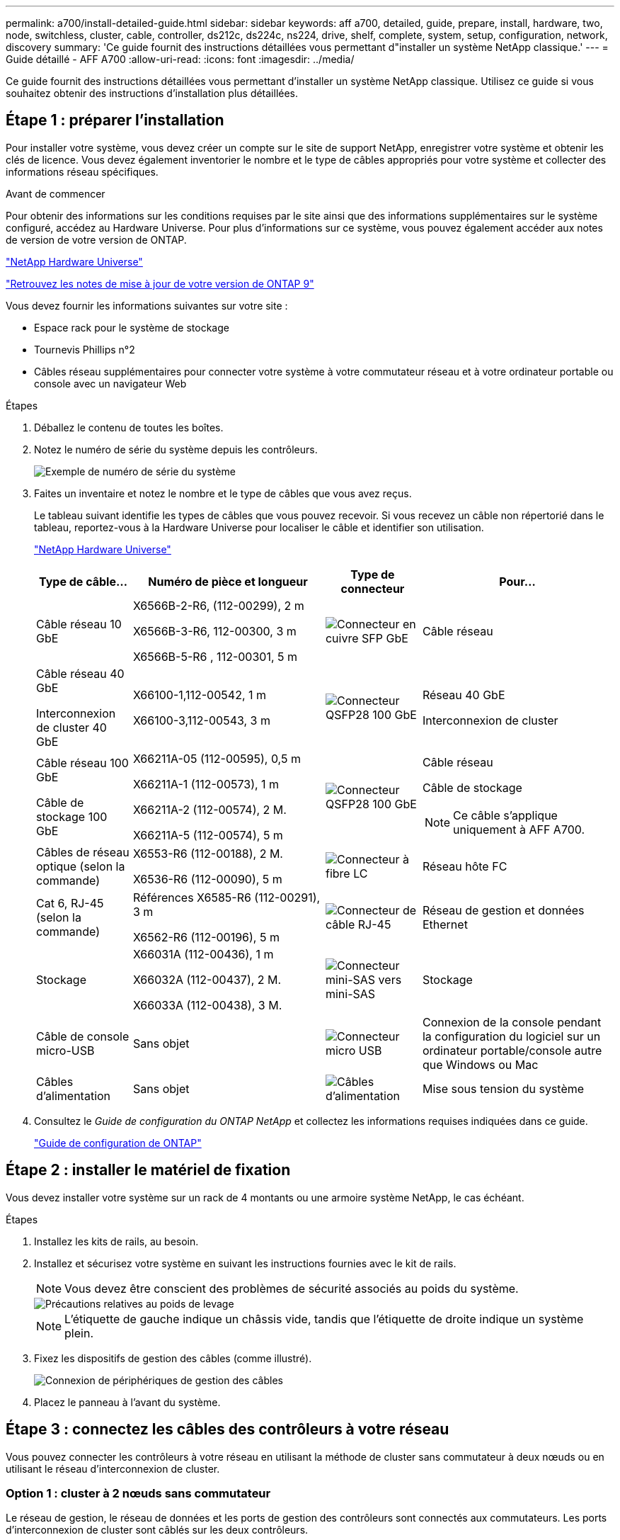 ---
permalink: a700/install-detailed-guide.html 
sidebar: sidebar 
keywords: aff a700, detailed, guide, prepare, install, hardware, two, node, switchless, cluster, cable, controller, ds212c, ds224c, ns224, drive, shelf, complete, system, setup, configuration, network, discovery 
summary: 'Ce guide fournit des instructions détaillées vous permettant d"installer un système NetApp classique.' 
---
= Guide détaillé - AFF A700
:allow-uri-read: 
:icons: font
:imagesdir: ../media/


[role="lead"]
Ce guide fournit des instructions détaillées vous permettant d'installer un système NetApp classique. Utilisez ce guide si vous souhaitez obtenir des instructions d'installation plus détaillées.



== Étape 1 : préparer l'installation

Pour installer votre système, vous devez créer un compte sur le site de support NetApp, enregistrer votre système et obtenir les clés de licence. Vous devez également inventorier le nombre et le type de câbles appropriés pour votre système et collecter des informations réseau spécifiques.

.Avant de commencer
Pour obtenir des informations sur les conditions requises par le site ainsi que des informations supplémentaires sur le système configuré, accédez au Hardware Universe. Pour plus d'informations sur ce système, vous pouvez également accéder aux notes de version de votre version de ONTAP.

https://hwu.netapp.com["NetApp Hardware Universe"]

http://mysupport.netapp.com/documentation/productlibrary/index.html?productID=62286["Retrouvez les notes de mise à jour de votre version de ONTAP 9"]

Vous devez fournir les informations suivantes sur votre site :

* Espace rack pour le système de stockage
* Tournevis Phillips n°2
* Câbles réseau supplémentaires pour connecter votre système à votre commutateur réseau et à votre ordinateur portable ou console avec un navigateur Web


.Étapes
. Déballez le contenu de toutes les boîtes.
. Notez le numéro de série du système depuis les contrôleurs.
+
image::../media/drw_ssn_label.png[Exemple de numéro de série du système]

. Faites un inventaire et notez le nombre et le type de câbles que vous avez reçus.
+
Le tableau suivant identifie les types de câbles que vous pouvez recevoir. Si vous recevez un câble non répertorié dans le tableau, reportez-vous à la Hardware Universe pour localiser le câble et identifier son utilisation.

+
https://hwu.netapp.com["NetApp Hardware Universe"]

+
[cols="1,2,1,2"]
|===
| Type de câble... | Numéro de pièce et longueur | Type de connecteur | Pour... 


 a| 
Câble réseau 10 GbE
 a| 
X6566B-2-R6, (112-00299), 2 m

X6566B-3-R6, 112-00300, 3 m

X6566B-5-R6 , 112-00301, 5 m
 a| 
image:../media/oie_cable_sfp_gbe_copper.png["Connecteur en cuivre SFP GbE"]
 a| 
Câble réseau



 a| 
Câble réseau 40 GbE

Interconnexion de cluster 40 GbE
 a| 
X66100-1,112-00542, 1 m

X66100-3,112-00543, 3 m
 a| 
image:../media/oie_cable100_gbe_qsfp28.png["Connecteur QSFP28 100 GbE"]
 a| 
Réseau 40 GbE

Interconnexion de cluster



 a| 
Câble réseau 100 GbE

Câble de stockage 100 GbE
 a| 
X66211A-05 (112-00595), 0,5 m

X66211A-1 (112-00573), 1 m

X66211A-2 (112-00574), 2 M.

X66211A-5 (112-00574), 5 m
 a| 
image:../media/oie_cable100_gbe_qsfp28.png["Connecteur QSFP28 100 GbE"]
 a| 
Câble réseau

Câble de stockage


NOTE: Ce câble s'applique uniquement à AFF A700.



 a| 
Câbles de réseau optique (selon la commande)
 a| 
X6553-R6 (112-00188), 2 M.

X6536-R6 (112-00090), 5 m
 a| 
image:../media/oie_cable_fiber_lc_connector.png["Connecteur à fibre LC"]
 a| 
Réseau hôte FC



 a| 
Cat 6, RJ-45 (selon la commande)
 a| 
Références X6585-R6 (112-00291), 3 m

X6562-R6 (112-00196), 5 m
 a| 
image:../media/oie_cable_rj45.png["Connecteur de câble RJ-45"]
 a| 
Réseau de gestion et données Ethernet



 a| 
Stockage
 a| 
X66031A (112-00436), 1 m

X66032A (112-00437), 2 M.

X66033A (112-00438), 3 M.
 a| 
image:../media/oie_cable_mini_sas_hd_to_mini_sas_hd.png["Connecteur mini-SAS vers mini-SAS"]
 a| 
Stockage



 a| 
Câble de console micro-USB
 a| 
Sans objet
 a| 
image:../media/oie_cable_micro_usb.png["Connecteur micro USB"]
 a| 
Connexion de la console pendant la configuration du logiciel sur un ordinateur portable/console autre que Windows ou Mac



 a| 
Câbles d'alimentation
 a| 
Sans objet
 a| 
image:../media/oie_cable_power.png["Câbles d'alimentation"]
 a| 
Mise sous tension du système

|===
. Consultez le _Guide de configuration du ONTAP NetApp_ et collectez les informations requises indiquées dans ce guide.
+
https://library.netapp.com/ecm/ecm_download_file/ECMLP2862613["Guide de configuration de ONTAP"]





== Étape 2 : installer le matériel de fixation

Vous devez installer votre système sur un rack de 4 montants ou une armoire système NetApp, le cas échéant.

.Étapes
. Installez les kits de rails, au besoin.
. Installez et sécurisez votre système en suivant les instructions fournies avec le kit de rails.
+

NOTE: Vous devez être conscient des problèmes de sécurité associés au poids du système.

+
image::../media/drw_9000_lifting_icon.png[Précautions relatives au poids de levage]

+

NOTE: L'étiquette de gauche indique un châssis vide, tandis que l'étiquette de droite indique un système plein.

. Fixez les dispositifs de gestion des câbles (comme illustré).
+
image::../media/drw_9000_cable_management_arms.png[Connexion de périphériques de gestion des câbles]

. Placez le panneau à l'avant du système.




== Étape 3 : connectez les câbles des contrôleurs à votre réseau

Vous pouvez connecter les contrôleurs à votre réseau en utilisant la méthode de cluster sans commutateur à deux nœuds ou en utilisant le réseau d'interconnexion de cluster.



=== Option 1 : cluster à 2 nœuds sans commutateur

Le réseau de gestion, le réseau de données et les ports de gestion des contrôleurs sont connectés aux commutateurs. Les ports d'interconnexion de cluster sont câblés sur les deux contrôleurs.

Vous devez avoir contacté votre administrateur réseau pour obtenir des informations sur la connexion du système aux commutateurs.

Veillez à vérifier le sens des languettes de fixation du câble lors de l'insertion des câbles dans les orifices. Les languettes de fixation des câbles sont destinées à tous les ports de module réseau.

image::../media/oie_cable_pull_tab_up.png[Connecteur de câble avec languette de traction sur le dessus]


NOTE: Lorsque vous insérez le connecteur, vous devez le sentir en place ; si vous ne le sentez pas, retirez-le, tournez-le et réessayez.

.Étapes
. Utilisez l'animation ou l'illustration pour terminer le câblage entre les contrôleurs et les commutateurs :
+
.Animation : câblé à un cluster sans commutateur à deux nœuds
video::7a55b98a-e8b8-41d5-821f-ac5b0032ead0[panopto]
+
image::../media/drw_9000_TNSC_composite_cabling.png[Câblage composite en cluster à 2 nœuds sans commutateur]

. Accédez à <<Étape 4 : câblage des contrôleurs aux tiroirs disques>> pour obtenir les instructions de câblage du tiroir disque.




=== Option 2 : cluster commuté

Le réseau de gestion, le réseau de données et les ports de gestion des contrôleurs sont connectés aux commutateurs. Les ports d'interconnexion de cluster et haute disponibilité sont câblés sur le commutateur de cluster/haute disponibilité.

Vous devez avoir contacté votre administrateur réseau pour obtenir des informations sur la connexion du système aux commutateurs.

Veillez à vérifier le sens des languettes de fixation du câble lors de l'insertion des câbles dans les orifices. Les languettes de fixation des câbles sont destinées à tous les ports de module réseau.

image::../media/oie_cable_pull_tab_up.png[Connecteur de câble avec languette de traction sur le dessus]


NOTE: Lorsque vous insérez le connecteur, vous devez le sentir en place ; si vous ne le sentez pas, retirez-le, tournez-le et réessayez.

.Étapes
. Utilisez l'animation ou l'illustration pour terminer le câblage entre les contrôleurs et les commutateurs :
+
.Animation - câblage commuté du cluster
video::6381b3f1-4ce5-4805-bd0a-ac5b0032f51d[panopto]
+
image:../media/drw_9000_switched_cluster_cabling.png["Câblage composite de cluster commuté"]

. Accédez à <<Étape 4 : câblage des contrôleurs aux tiroirs disques>> pour obtenir les instructions de câblage du tiroir disque.




== Étape 4 : câblage des contrôleurs aux tiroirs disques

Il est possible de connecter les câbles du nouveau système aux tiroirs DS212C, DS224C ou NS224, selon qu'il s'agit d'un système AFF ou FAS.



=== Option 1 : branchement des contrôleurs aux tiroirs disques DS212C ou DS224C

Il est nécessaire de connecter le tiroir à tiroir, puis de connecter les deux contrôleurs aux tiroirs disques DS212C ou DS224C.

Les câbles sont insérés dans le tiroir disque, les languettes de retrait étant orientées vers le bas, tandis que l'autre extrémité du câble est insérée dans les modules de stockage du contrôleur, les languettes de retrait étant orientées vers le haut.

image::../media/oie_cable_pull_tab_down.png[Connecteur de câble avec languette de traction en bas]

image::../media/oie_cable_pull_tab_up.png[Connecteur de câble avec languette de traction sur le dessus]

.Étapes
. Utilisez les animations ou les illustrations suivantes pour connecter les tiroirs disques aux contrôleurs.
+

NOTE: Les exemples utilisent les étagères DS224C. Le câblage est similaire à celui d'autres tiroirs disques SAS pris en charge.

+
** Câblage des tiroirs SAS dans les systèmes FAS9000, AFF A700 et ASA AFF A700, ONTAP 9.7 et versions antérieures :
+
.Animation - stockage SAS par câble - ONTAP 9.7 et versions antérieures
video::a312e09e-df56-47b3-9b5e-ab2300477f67[panopto]


+
image:../media/SAS_storage_ONTAP_9.7_and_earlier.png["Câblage de stockage SAS pour ONTAP 9.7 et versions antérieures"]

+
** Câblage des tiroirs SAS dans FAS9000, AFF A700 et ASA AFF A700, ONTAP 9.8 et versions ultérieures :
+
.Animation - stockage SAS par câble - ONTAP 9.8 et versions ultérieures
video::61d23302-9526-4a2b-9335-ac5b0032eafd[panopto]
+
image:../media/SAS_storage_ONTAP_9.8_and_later.png["Câblage du stockage SAS pour ONTAP 9.8 et versions ultérieures"]

+

NOTE: Si vous disposez de plusieurs tiroirs disques, reportez-vous au _Guide d'installation et de câblage_ correspondant à votre type de tiroir disque.

+
link:../sas3/install-new-system.html["Installez les tiroirs et reliez-les à une nouvelle installation du système, à savoir les tiroirs dotés de modules IOM12"]

+
image:../media/Cable_shelves_new_system_IOM12_shelves.png["Câblage du système de stockage avec tiroirs SAS"]



. Accédez à <<Étape 5 : installation et configuration complètes du système>> pour terminer l'installation et la configuration du système.




=== Option 2 : branchement des contrôleurs à un seul tiroir de disques NS224 dans les systèmes AFF A700 et ASA AFF A700 exécutant ONTAP 9.8 et versions ultérieures uniquement

Vous devez connecter chaque contrôleur aux modules NSM du tiroir disque NS224 sur un système AFF A700 ou ASA AFF A700 qui exécute ONTAP 9.8 ou une version ultérieure.

* Cette tâche s'applique uniquement aux baies AFF A700 et ASA AFF A700 qui exécutent ONTAP 9.8 ou version ultérieure.
* Les systèmes doivent comporter au moins un module X91148A installé dans les logements 3 et/ou 7 pour chaque contrôleur. L'animation ou les illustrations montrent ce module installé dans les emplacements 3 et 7.
* Assurez-vous de vérifier que la flèche de l'illustration indique l'orientation correcte du connecteur de câble à languette. La languette de retrait des câbles des modules de stockage est vers le haut, tandis que les languettes de retrait des étagères sont vers le bas.
+
image::../media/oie_cable_pull_tab_up.png[Connecteur de câble avec languette de traction sur le dessus]

+
image::../media/oie_cable_pull_tab_down.png[Connecteur de câble avec languette de traction en bas]

+

NOTE: Lorsque vous insérez le connecteur, vous devez le sentir en place ; si vous ne le sentez pas, retirez-le, tournez-le et réessayez.



.Étapes
. Utilisez l'animation ou les illustrations suivantes pour raccorder vos contrôleurs avec deux modules de stockage X91148A à un seul tiroir de disque NS224, ou utilisez le schéma pour raccorder vos contrôleurs avec un module de stockage X91148A à un seul tiroir de disque NS224.
+
.Animation - câble d'un seul tiroir NS224 - ONTAP 9.8 et versions ultérieures
video::6520eb01-87b3-4520-9109-ac5b0032ea4e[panopto]
+
image::../media/drw_ns224_a700_1shelf.png[Câblage d'une paire haute disponibilité sur un tiroir disque]

+
image::../media/single_NS224_shelf.png[Câblage à un seul tiroir]

. Accédez à <<Étape 5 : installation et configuration complètes du système>> pour terminer l'installation et la configuration du système.




=== Option 3 : connectez les contrôleurs à deux tiroirs disques NS224 dans les systèmes AFF A700 et ASA AFF A700 qui exécutent ONTAP 9.8 et versions ultérieures uniquement

Vous devez connecter chaque contrôleur aux modules NSM des tiroirs disques NS224 sur un système AFF A700 ou ASA AFF A700 qui exécute le système ONTAP 9.8 ou version ultérieure.

* Cette tâche s'applique uniquement aux baies AFF A700 et ASA AFF A700 qui exécutent ONTAP 9.8 ou version ultérieure.
* Les systèmes doivent comporter deux modules X91148A, par contrôleur, installés dans les logements 3 et 7.
* Assurez-vous de vérifier que la flèche de l'illustration indique l'orientation correcte du connecteur de câble à languette. La languette de retrait des câbles des modules de stockage est vers le haut, tandis que les languettes de retrait des étagères sont vers le bas.
+
image::../media/oie_cable_pull_tab_up.png[Connecteur de câble avec languette de traction sur le dessus]

+
image::../media/oie_cable_pull_tab_down.png[Connecteur de câble avec languette de traction en bas]

+

NOTE: Lorsque vous insérez le connecteur, vous devez le sentir en place ; si vous ne le sentez pas, retirez-le, tournez-le et réessayez.



.Étapes
. Utilisez l'animation ou les illustrations suivantes pour connecter les câbles du contrôleur à deux tiroirs disques NS224.
+
.Animation - câble de deux clayettes NS224 - ONTAP 9.8 et versions ultérieures
video::34098e39-73ad-45de-9af7-ac5b0032ea9a[panopto]
+
image::../media/drw_ns224_a700_2shelves.png[Câblage d'une paire haute disponibilité vers deux tiroirs disques]

+
image::../media/two_NS224_shelves.png[Câblage à deux tiroirs]

. Accédez à <<Étape 5 : installation et configuration complètes du système>> pour terminer l'installation et la configuration du système.




== Étape 5 : installation et configuration complètes du système

Vous pouvez effectuer la configuration et l'installation du système en utilisant la découverte de cluster uniquement avec une connexion au commutateur et à l'ordinateur portable, ou en vous connectant directement à un contrôleur du système, puis en vous connectant au commutateur de gestion.



=== Option 1 : fin de la configuration et de la configuration du système si la détection du réseau est activée

Si la détection réseau est activée sur votre ordinateur portable, vous pouvez effectuer l'installation et la configuration du système à l'aide de la détection automatique des clusters.

.Étapes
. Utilisez l'animation suivante pour définir un ou plusieurs ID de tiroir disque :
+
Si votre système est équipé de tiroirs disques NS224, les tiroirs sont prédéfinis pour les ID de tiroir 00 et 01. Si vous souhaitez modifier les ID de tiroir, vous devez créer un outil pour les insérer dans le trou où se trouve le bouton.

+
.Animation : définissez les ID de tiroirs de disques SAS ou NVMe
video::95a29da1-faa3-4ceb-8a0b-ac7600675aa6[panopto]
. Branchez les câbles d'alimentation aux alimentations du contrôleur, puis connectez-les à des sources d'alimentation de différents circuits.
. Mettez les boutons marche/arrêt sur les deux nœuds.
+
.Animation : mettez les contrôleurs sous tension
video::bb04eb23-aa0c-4821-a87d-ab2300477f8b[panopto]
+

NOTE: Le démarrage initial peut prendre jusqu'à huit minutes.

. Assurez-vous que la détection réseau de votre ordinateur portable est activée.
+
Consultez l'aide en ligne de votre ordinateur portable pour plus d'informations.

. Utilisez l'animation suivante pour connecter votre ordinateur portable au commutateur de gestion.
+
.Animation : connectez votre ordinateur portable au commutateur de gestion
video::d61f983e-f911-4b76-8b3a-ab1b0066909b[panopto]
. Sélectionnez une icône ONTAP pour découvrir :
+
image::../media/drw_autodiscovery_controler_select.png[Sélectionnez une icône ONTAP]

+
.. Ouvrez l'Explorateur de fichiers.
.. Cliquez sur *réseau* dans le volet gauche, cliquez avec le bouton droit de la souris et sélectionnez *refresh*.
.. Double-cliquez sur l'une des icônes ONTAP et acceptez les certificats affichés à l'écran.
+

NOTE: XXXXX est le numéro de série du système du nœud cible.

+
System Manager s'ouvre.



. Utilisez la configuration assistée de System Manager pour configurer votre système à l'aide des données collectées dans le _guide de configuration ONTAP_ de NetApp.
+
https://library.netapp.com/ecm/ecm_download_file/ECMLP2862613["Guide de configuration de ONTAP"]

. Configurez votre compte et téléchargez Active IQ Config Advisor :
+
.. Connectez-vous à votre compte existant ou créez un compte.
+
https://mysupport.netapp.com/eservice/public/now.do["Inscription au support NetApp"]

.. Enregistrez votre système.
+
https://mysupport.netapp.com/eservice/registerSNoAction.do?moduleName=RegisterMyProduct["Enregistrement de produit NetApp"]

.. Téléchargez Active IQ Config Advisor.
+
https://mysupport.netapp.com/site/tools/tool-eula/activeiq-configadvisor["Téléchargement NetApp : Config Advisor"]



. Vérifiez l'état de santé de votre système en exécutant Config Advisor.
. Une fois la configuration initiale terminée, reportez-vous à la section https://docs.netapp.com/us-en/ontap/index.html["Documentation sur ONTAP 9"^] pour plus d'informations sur la configuration de fonctions supplémentaires dans ONTAP.




=== Option 2 : fin de la configuration et de la configuration du système si la détection du réseau n'est pas activée

Si la détection réseau n'est pas activée sur votre ordinateur portable, vous devez effectuer la configuration et la configuration à l'aide de cette tâche.

.Étapes
. Branchez et configurez votre ordinateur portable ou votre console :
+
.. Définissez le port de console de l'ordinateur portable ou de la console sur 115,200 bauds avec N-8-1.
+

NOTE: Consultez l'aide en ligne de votre ordinateur portable ou de votre console pour savoir comment configurer le port de console.

.. Connectez le câble de la console à l'ordinateur portable ou à la console à l'aide du câble de console fourni avec le système, puis connectez l'ordinateur portable au commutateur de gestion du sous-réseau de gestion .
+
image::../media/drw_9000_cable_console_switch_controller.png[Câblage de la console]

.. Attribuez une adresse TCP/IP à l'ordinateur portable ou à la console à l'aide d'une adresse située sur le sous-réseau de gestion.


. Utilisez l'animation suivante pour définir un ou plusieurs ID de tiroir disque :
+
Si votre système est équipé de tiroirs disques NS224, les tiroirs sont prédéfinis pour les ID de tiroir 00 et 01. Si vous souhaitez modifier les ID de tiroir, vous devez créer un outil pour les insérer dans le trou où se trouve le bouton.

+
.Animation : définissez les ID de tiroirs de disques SAS ou NVMe
video::95a29da1-faa3-4ceb-8a0b-ac7600675aa6[panopto]
. Branchez les câbles d'alimentation aux alimentations du contrôleur, puis connectez-les à des sources d'alimentation de différents circuits.
. Mettez les boutons marche/arrêt sur les deux nœuds.
+
.Animation : mettez les contrôleurs sous tension
video::bb04eb23-aa0c-4821-a87d-ab2300477f8b[panopto]
+

NOTE: Le démarrage initial peut prendre jusqu'à huit minutes.

. Attribuez une adresse IP initiale de gestion des nœuds à l'un des nœuds.
+
[cols="1,3"]
|===
| Si le réseau de gestion dispose de DHCP... | Alors... 


 a| 
Configuré
 a| 
Notez l'adresse IP attribuée aux nouveaux contrôleurs.



 a| 
Non configuré
 a| 
.. Ouvrez une session de console à l'aide de PuTTY, d'un serveur de terminal ou de l'équivalent pour votre environnement.
+

NOTE: Consultez l'aide en ligne de votre ordinateur portable ou de votre console si vous ne savez pas comment configurer PuTTY.

.. Saisissez l'adresse IP de gestion lorsque le script vous y invite.


|===
. Utilisez System Manager sur votre ordinateur portable ou sur la console pour configurer votre cluster :
+
.. Indiquez l'adresse IP de gestion des nœuds dans votre navigateur.
+

NOTE: Le format de l'adresse est +https://x.x.x.x.+

.. Configurez le système à l'aide des données collectées dans le _NetApp ONTAP Configuration guide_.
+
https://library.netapp.com/ecm/ecm_download_file/ECMLP2862613["Guide de configuration de ONTAP"]



. Configurez votre compte et téléchargez Active IQ Config Advisor :
+
.. Connectez-vous à votre compte existant ou créez un compte.
+
https://mysupport.netapp.com/eservice/public/now.do["Inscription au support NetApp"]

.. Enregistrez votre système.
+
https://mysupport.netapp.com/eservice/registerSNoAction.do?moduleName=RegisterMyProduct["Enregistrement de produit NetApp"]

.. Téléchargez Active IQ Config Advisor.
+
https://mysupport.netapp.com/site/tools/tool-eula/activeiq-configadvisor["Téléchargement NetApp : Config Advisor"]



. Vérifiez l'état de santé de votre système en exécutant Config Advisor.
. Une fois la configuration initiale terminée, reportez-vous à la section https://docs.netapp.com/us-en/ontap/index.html["Documentation sur ONTAP 9"^] pour plus d'informations sur la configuration de fonctions supplémentaires dans ONTAP.

